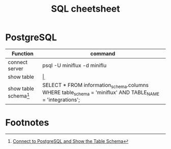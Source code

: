 #+TITLE: SQL cheetsheet


* PostgreSQL

| Function                | command                                                                                                   |
|-------------------------+-----------------------------------------------------------------------------------------------------------|
| connect server          | psql -U miniflux -d miniflu                                                                               |
| show table              | \d                                                                                                        |
| show table schema[fn:1] | SELECT * FROM information_schema.columns WHERE table_schema = 'miniflux' AND TABLE_NAME = 'integrations'; |


* Footnotes

[fn:1] [[https://kb.objectrocket.com/postgresql/connect-to-postgresql-and-show-the-table-schema-967][Connect to PostgreSQL and Show the Table Schema]]
